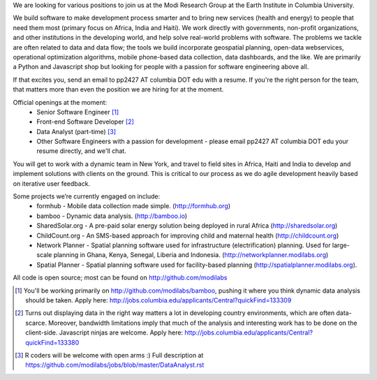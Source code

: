 We are looking for various positions to join us at the Modi Research Group at the Earth Institute in Columbia University. 

We build software to make development process smarter and to bring new services (health and energy) to people that need them most (primary focus on Africa, India and Haiti). We work directly with governments, non-profit organizations, and other institutions in the developing world, and help solve real-world problems with software. The problems we tackle are often related to data and data flow; the tools we build incorporate geospatial planning, open-data webservices, operational optimization algorithms, mobile phone-based data collection, data dashboards, and the like.  We are primarily a Python and Javascript shop but looking for people with a passion for software engineering above all.

If that excites you, send an email to pp2427 AT columbia DOT edu with a resume.
If you're the right person for the team, that matters more than even the position we are hiring for at the moment.

Official openings at the moment:
 - Senior Software Engineer [1]_
 - Front-end Software Developer [2]_
 - Data Analyst (part-time) [3]_
 - Other Software Engineers with a passion for development - please email pp2427 AT columbia DOT edu your resume directly, and we'll chat.

You will get to work with a dynamic team in New York, and travel to field sites in Africa, Haiti and India to develop and implement solutions with clients on the ground. This is critical to our process as we do agile development heavily based on iterative user feedback.

Some projects we’re currently engaged on include:
 - formhub - Mobile data collection made simple. (http://formhub.org)
 - bamboo - Dynamic data analysis. (http://bamboo.io)
 - SharedSolar.org -  A pre-paid solar energy solution being deployed in rural Africa (http://sharedsolar.org)
 - ChildCount.org - An SMS-based approach for improving child and maternal health (http://childcount.org)
 - Network Planner - Spatial planning software used for infrastructure (electrification) planning.  Used for large-scale planning in Ghana, Kenya, Senegal, Liberia and Indonesia. (http://networkplanner.modilabs.org)
 - Spatial Planner  - Spatial planning software used for facility-based planning (http://spatialplanner.modilabs.org).
All code is open source; most can be found on http://github.com/modilabs

.. [1] You'll be working primarily on http://github.com/modilabs/bamboo, pushing it where you think dynamic data analysis should be taken. Apply here: http://jobs.columbia.edu/applicants/Central?quickFind=133309
.. [2] Turns out displaying data in the right way matters a lot in developing country environments, which are often data-scarce. Moreover, bandwidth limitations imply that much of the analysis and interesting work has to be done on the client-side. Javascript ninjas are welcome. Apply here: http://jobs.columbia.edu/applicants/Central?quickFind=133380  
.. [3] R coders will be welcome with open arms :) Full description at https://github.com/modilabs/jobs/blob/master/DataAnalyst.rst
